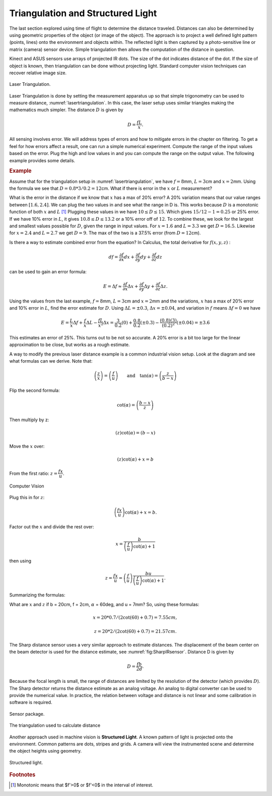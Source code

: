 Triangulation and Structured Light
----------------------------------

The last section explored using time of flight to determine the distance
traveled. Distances can also be determined by using geometric properties
of the object (or image of the object). The approach is to project a
well defined light pattern (points, lines) onto the environment and
objects within. The reflected light is then captured by a
photo-sensitive line or matrix (camera) sensor device. Simple
triangulation then allows the computation of the distance in question.

Kinect and ASUS sensors use arrays of projected IR dots. The size of the
dot indicates distance of the dot. If the size of object is known, then
triangulation can be done without projecting light. Standard computer
vision techniques can recover relative image size.

.. _`lasertriangulation`:
.. figure:: VisionFigures/lasertriangulation.*
   :width: 70%
   :align: center

   Laser Triangulation.

Laser Triangulation is done by setting the measurement apparatus up so
that simple trigonometry can be used to measure distance,
:numref:`lasertriangulation`. In this case,
the laser setup uses similar triangles making the mathematics much
simpler. The distance :math:`D` is given by

.. math:: D = \displaystyle\frac{fL}{x}.

All sensing involves error. We will address types of errors and how to
mitigate errors in the chapter on filtering. To get a feel for how
errors affect a result, one can run a simple numerical experiment.
Compute the range of the input values based on the error. Plug the high
and low values in and you can compute the range on the output value. The
following example provides some details.



.. rubric:: Example

Assume that for the triangulation setup in
:numref:`lasertriangulation`, we have
:math:`f=8`\ mm, :math:`L = 3`\ cm and :math:`x = 2`\ mm. Using the
formula we see that :math:`D = 0.8*3/0.2 =12`\ cm. What if there is
error in the :math:`x` or :math:`L` measurement?

What is the error in the distance if we know that :math:`x` has a max of
20% error? A 20% variation means that our value ranges between
:math:`[1.6, 2.4]`. We can plug the two values in and see what the range
in D is. This works because :math:`D` is a monotonic function of both
:math:`x` and :math:`L`\  [#f1]_ Plugging these values in we have
:math:`10 \leq D \leq 15`. Which gives :math:`15/12 - 1 = 0.25` or 25%
error. If we have 10% error in :math:`L`, it gives
:math:`10.8 \leq D \leq 13.2` or a 10% error off of :math:`12`. To
combine these, we look for the largest and smallest values possible for
:math:`D`, given the range in input values. For :math:`x=1.6` and
:math:`L=3.3` we get :math:`D=16.5`. Likewise for :math:`x=2.4` and
:math:`L=2.7` we get :math:`D=9`. The max of the two is a 37.5% error
(from :math:`D=12`\ cm).

Is there a way to estimate combined error from the equation? In
Calculus, the total derivative for :math:`f(x,y,z)` :

.. math:: df = \frac{\partial f}{\partial x}  dx + \frac{\partial f}{\partial y} dy + \frac{\partial f}{\partial z} dz

can be used to gain an error formula:

.. math:: E = \Delta f \approx \frac{\partial f}{\partial x} \Delta x + \frac{\partial f}{\partial y} \Delta y + \frac{\partial f}{\partial z} \Delta z .


Using the values from the last example, :math:`f=8`\ mm,
:math:`L = 3`\ cm and :math:`x = 2`\ mm and the variations, :math:`x`
has a max of 20% error and 10% error in :math:`L`, find the error
estimate for :math:`D`. Using :math:`\Delta L = \pm 0.3`,
:math:`\Delta x = \pm 0.04`, and variation in :math:`f` means
:math:`\Delta f = 0` we have

.. math::

   E  = \frac{L}{x} \Delta f +  \frac{f}{x} \Delta L - \frac{fL}{x^2} \Delta x
       = \frac{3}{0.2} (0) +  \frac{0.8}{0.2} (\pm 0.3) - \frac{(0.8)(3)}{(0.2)^2}(\pm 0.04)
       = \pm 3.6

This estimates an error of 25%. This turns out to be not so accurate. A
20% error is a bit too large for the linear approximation to be close,
but works as a rough estimate.

A way to modify the previous laser distance example is a common
industrial vision setup. Look at the diagram and see what formulas can
we derive. Note that:

.. math:: \left(\frac{z}{x}\right) = \left(\frac{f}{u}\right) \qquad \mbox{and}\quad\tan(\alpha) = \left( \frac{z}{b-x} \right)

Flip the second formula:

.. math:: \cot(\alpha) = \left(\frac{b-x}{z}\right)

Then multiply by z:

.. math:: \left( z \right)\cot(\alpha) = \left( b-x \right)

Move the :math:`x` over:

.. math:: \left( z \right)\cot(\alpha) + x = b

From the first ratio: :math:`z = \cfrac{fx}{u}`.

.. _`fig:lasertriangulation2`:
.. figure:: VisionFigures/lasertriangulation2.*
   :width: 70%
   :align: center

   Computer Vision

Plug this in for :math:`z`:

.. math:: \left(\cfrac{fx}{u}\right)\cot(\alpha) +x  = b.

Factor out the :math:`x` and divide the rest over:

.. math:: x = \frac{b}{\left(\frac{f}{u}\right)\cot(\alpha) + 1}

then using

.. math::

   z = \cfrac{fx}{u} = \left(\frac{f}{u}\right)\frac{bu}{\left(\frac{f}{u}\right)
   \cot(\alpha) + 1} .

Summarizing the formulas:

.. math::
   :label: industrialvision

   x = \frac{b u}{f\cot \alpha + u},  \quad
   z = \frac{b f}{f\cot \alpha + u}

What are :math:`x` and :math:`z` if b = 20cm, f = 2cm, :math:`\alpha` =
60deg, and u = 7mm? So, using these formulas:

.. math:: x = 20*0.7/(2\cot(60)+0.7) = 7.55 cm,


.. math::

   z =
   20*2/(2\cot(60)+0.7) = 21.57 cm.

The Sharp distance sensor uses a very similar approach to estimate
distances. The displacement of the beam center on the beam detector is
used for the distance estimate, see
:numref:`fig:SharpIRsensor`. Distance D is
given by

.. math:: D=  \frac{fb}{2d} .

Because the focal length is small, the range of distances are limited by
the resolution of the detector (which provides :math:`D`). The Sharp
detector returns the distance estimate as an analog voltage. An analog
to digital converter can be used to provide the numerical value. In
practice, the relation between voltage and distance is not linear and
some calibration in software is required.

.. _`fig:SharpIRsensor`:
.. figure:: VisionFigures/sharpIR.jpg
   :width: 30%
   :align: center

   Sensor package.

.. figure:: VisionFigures/sharp.*
   :width: 70%
   :align: center

   The triangulation used to calculate distance

Another approach used in machine vision is **Structured Light**. A known
pattern of light is projected onto the environment. Common patterns are
dots, stripes and grids. A camera will view the instrumented scene and
determine the object heights using geometry.

.. _`structuredlight`:
.. figure:: VisionFigures/structuredlight.*
   :width: 65%
   :align: center

   Structured light.


.. rubric:: Footnotes

.. [#f1] Monotonic means that $f'>0$ or $f'<0$ in the interval of interest.

